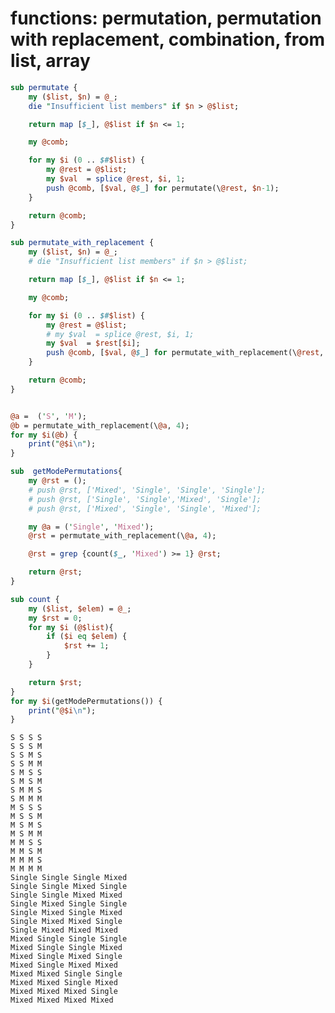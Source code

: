 * functions: permutation, permutation with replacement, combination, from list, array
  #+begin_src perl :results output
  sub permutate {
      my ($list, $n) = @_;
      die "Insufficient list members" if $n > @$list;

      return map [$_], @$list if $n <= 1;

      my @comb;

      for my $i (0 .. $#$list) {
          my @rest = @$list;
          my $val  = splice @rest, $i, 1;
          push @comb, [$val, @$_] for permutate(\@rest, $n-1);
      }

      return @comb;
  }

  sub permutate_with_replacement {
      my ($list, $n) = @_;
      # die "Insufficient list members" if $n > @$list;

      return map [$_], @$list if $n <= 1;

      my @comb;

      for my $i (0 .. $#$list) {
          my @rest = @$list;
          # my $val  = splice @rest, $i, 1;
          my $val  = $rest[$i];
          push @comb, [$val, @$_] for permutate_with_replacement(\@rest, $n-1);
      }

      return @comb;
  }


  @a =  ('S', 'M');
  @b = permutate_with_replacement(\@a, 4);
  for my $i(@b) {
      print("@$i\n");
  }

  sub  getModePermutations{
      my @rst = ();
      # push @rst, ['Mixed', 'Single', 'Single', 'Single'];
      # push @rst, ['Single', 'Single','Mixed', 'Single'];
      # push @rst, ['Mixed', 'Single', 'Single', 'Mixed'];

      my @a = ('Single', 'Mixed');
      @rst = permutate_with_replacement(\@a, 4);

      @rst = grep {count($_, 'Mixed') >= 1} @rst;

      return @rst;
  }

  sub count {
      my ($list, $elem) = @_;
      my $rst = 0;
      for my $i (@$list){
          if ($i eq $elem) {
              $rst += 1;
          }
      }

      return $rst;
  }
  for my $i(getModePermutations()) {
      print("@$i\n");
  }

  #+end_src

  #+RESULTS:
  #+begin_example
  S S S S
  S S S M
  S S M S
  S S M M
  S M S S
  S M S M
  S M M S
  S M M M
  M S S S
  M S S M
  M S M S
  M S M M
  M M S S
  M M S M
  M M M S
  M M M M
  Single Single Single Mixed
  Single Single Mixed Single
  Single Single Mixed Mixed
  Single Mixed Single Single
  Single Mixed Single Mixed
  Single Mixed Mixed Single
  Single Mixed Mixed Mixed
  Mixed Single Single Single
  Mixed Single Single Mixed
  Mixed Single Mixed Single
  Mixed Single Mixed Mixed
  Mixed Mixed Single Single
  Mixed Mixed Single Mixed
  Mixed Mixed Mixed Single
  Mixed Mixed Mixed Mixed
#+end_example

